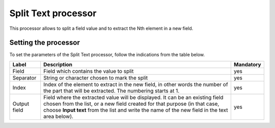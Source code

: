 Split Text processor
====================

This processor allows to split a field value and to extract the Nth element in a new field.

.. ifconfig:: language == 'en'

  .. figure:: screenshots/processing__split-text-en.png
    :alt: Split Text

.. ifconfig:: language == 'fr'

  .. figure:: screenshots/processing__split-text-fr.png
    :alt: Split Text

Setting the processor
---------------------

To set the parameters of the Split Text processor, follow the indications from the table below.

.. list-table::
  :header-rows: 1

  * * Label
    * Description
    * Mandatory
  * * Field
    * Field which contains the value to split
    * yes
  * * Separator
    * String or character chosen to mark the split
    * yes
  * * Index
    * Index of the element to extract in the new field, in other words the number of the part that will be extracted. The numbering starts at 1.
    * yes
  * * Output field
    * Field where the extracted value will be displayed. It can be an existing field chosen from the list, or a new field created for that purpose (in that case, choose **Input text** from the list and write the name of the new field in the text area below).
    * yes
